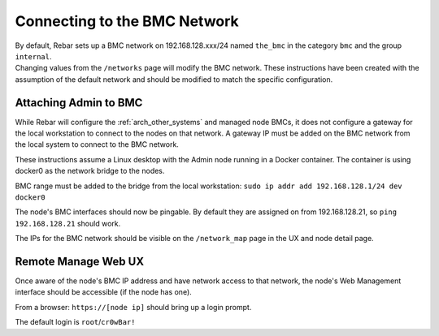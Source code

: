 .. index::
  BMC Network

.. _attaching_to_bmc:

Connecting to the BMC Network
-----------------------------

| By default, Rebar sets up a BMC network on 192.168.128.xxx/24 named
  ``the_bmc`` in the category ``bmc`` and the group ``internal``.
| Changing values from the ``/networks`` page will modify the BMC network.  These instructions have been
  created with the assumption of the default network and should be modified to match the specific configuration.

Attaching Admin to BMC
~~~~~~~~~~~~~~~~~~~~~~

While Rebar will configure the :ref:`arch_other_systems` and managed node BMCs, it does
not configure a gateway for the local workstation to connect to the nodes on
that network.  A gateway IP must be added on the BMC network from the local
system to connect to the BMC network.

These instructions assume a Linux desktop with the Admin
node running in a Docker container.  The container is using docker0 as
the network bridge to the nodes.

BMC range must be added to the bridge from the local workstation:
``sudo ip addr add 192.168.128.1/24 dev docker0``

The node's BMC interfaces should now be pingable.  By default
they are assigned on from 192.168.128.21, so ``ping 192.168.128.21``
should work.

The IPs for the BMC network should be visible on the ``/network_map``
page in the UX and node detail page.

Remote Manage Web UX
~~~~~~~~~~~~~~~~~~~~

Once aware of the node's BMC IP address and have network access to that
network, the node's Web Management interface should be accessible
(if the node has one).

From a browser: ``https://[node ip]`` should bring up a login prompt.

The default login is ``root``/``cr0wBar!``
